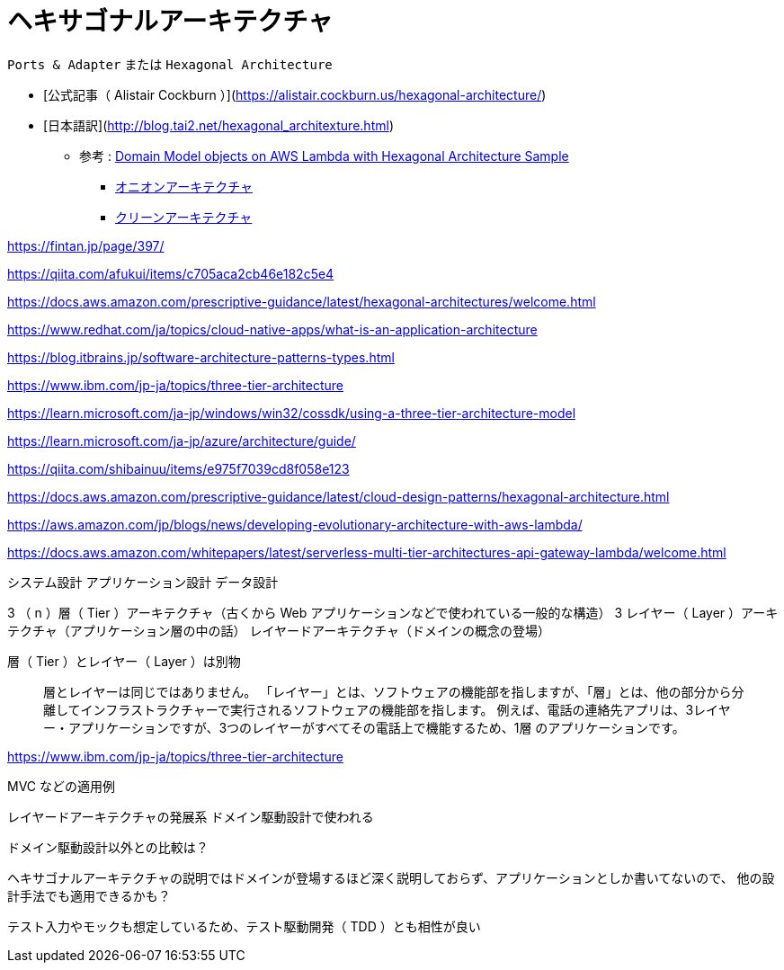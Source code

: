 = ヘキサゴナルアーキテクチャ

`Ports & Adapter` または `Hexagonal Architecture`

- [公式記事（ Alistair Cockburn ）](https://alistair.cockburn.us/hexagonal-architecture/)
- [日本語訳](http://blog.tai2.net/hexagonal_architexture.html)

** 参考 : https://github.com/aws-samples/aws-lambda-domain-model-sample[Domain Model objects on AWS Lambda with Hexagonal Architecture Sample]
* https://jeffreypalermo.com/tag/onion-architecture/[オニオンアーキテクチャ]
* https://blog.cleancoder.com/uncle-bob/2012/08/13/the-clean-architecture.html[クリーンアーキテクチャ]

https://fintan.jp/page/397/

https://qiita.com/afukui/items/c705aca2cb46e182c5e4

https://docs.aws.amazon.com/prescriptive-guidance/latest/hexagonal-architectures/welcome.html

https://www.redhat.com/ja/topics/cloud-native-apps/what-is-an-application-architecture

https://blog.itbrains.jp/software-architecture-patterns-types.html

https://www.ibm.com/jp-ja/topics/three-tier-architecture

https://learn.microsoft.com/ja-jp/windows/win32/cossdk/using-a-three-tier-architecture-model

https://learn.microsoft.com/ja-jp/azure/architecture/guide/

https://qiita.com/shibainuu/items/e975f7039cd8f058e123

https://docs.aws.amazon.com/prescriptive-guidance/latest/cloud-design-patterns/hexagonal-architecture.html

https://aws.amazon.com/jp/blogs/news/developing-evolutionary-architecture-with-aws-lambda/

https://docs.aws.amazon.com/whitepapers/latest/serverless-multi-tier-architectures-api-gateway-lambda/welcome.html



システム設計
アプリケーション設計
データ設計




3 （ n ）層（ Tier ）アーキテクチャ（古くから Web アプリケーションなどで使われている一般的な構造）
3 レイヤー（ Layer ）アーキテクチャ（アプリケーション層の中の話）
レイヤードアーキテクチャ（ドメインの概念の登場）


層（ Tier ）とレイヤー（ Layer ）は別物


> 層とレイヤーは同じではありません。 「レイヤー」とは、ソフトウェアの機能部を指しますが、「層」とは、他の部分から分離してインフラストラクチャーで実行されるソフトウェアの機能部を指します。 例えば、電話の連絡先アプリは、3レイヤー・アプリケーションですが、3つのレイヤーがすべてその電話上で機能するため、1層 のアプリケーションです。

https://www.ibm.com/jp-ja/topics/three-tier-architecture




MVC などの適用例



レイヤードアーキテクチャの発展系
ドメイン駆動設計で使われる

ドメイン駆動設計以外との比較は？

ヘキサゴナルアーキテクチャの説明ではドメインが登場するほど深く説明しておらず、アプリケーションとしか書いてないので、
他の設計手法でも適用できるかも？


テスト入力やモックも想定しているため、テスト駆動開発（ TDD ）とも相性が良い


